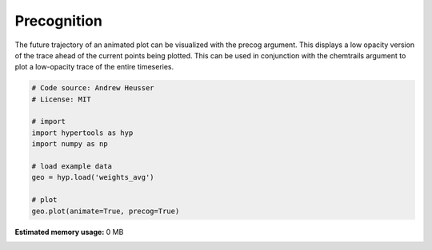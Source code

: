 
.. DO NOT EDIT.
.. THIS FILE WAS AUTOMATICALLY GENERATED BY SPHINX-GALLERY.
.. TO MAKE CHANGES, EDIT THE SOURCE PYTHON FILE:
.. "auto_examples/precog.py"
.. LINE NUMBERS ARE GIVEN BELOW.

.. only:: html

    .. note::
        :class: sphx-glr-download-link-note

        :ref:`Go to the end <sphx_glr_download_auto_examples_precog.py>`
        to download the full example code.

.. rst-class:: sphx-glr-example-title

.. _sphx_glr_auto_examples_precog.py:


=============================
Precognition
=============================

The future trajectory of an animated plot can be visualized with the precog
argument.  This displays a low opacity version of the trace ahead of the
current points being plotted.  This can be used in conjunction with the
chemtrails argument to plot a low-opacity trace of the entire timeseries.

.. GENERATED FROM PYTHON SOURCE LINES 12-25

.. code-block:: Python


    # Code source: Andrew Heusser
    # License: MIT

    # import
    import hypertools as hyp
    import numpy as np

    # load example data
    geo = hyp.load('weights_avg')

    # plot
    geo.plot(animate=True, precog=True)

**Estimated memory usage:**  0 MB


.. _sphx_glr_download_auto_examples_precog.py:

.. only:: html

  .. container:: sphx-glr-footer sphx-glr-footer-example

    .. container:: sphx-glr-download sphx-glr-download-jupyter

      :download:`Download Jupyter notebook: precog.ipynb <precog.ipynb>`

    .. container:: sphx-glr-download sphx-glr-download-python

      :download:`Download Python source code: precog.py <precog.py>`

    .. container:: sphx-glr-download sphx-glr-download-zip

      :download:`Download zipped: precog.zip <precog.zip>`


.. only:: html

 .. rst-class:: sphx-glr-signature

    `Gallery generated by Sphinx-Gallery <https://sphinx-gallery.github.io>`_
